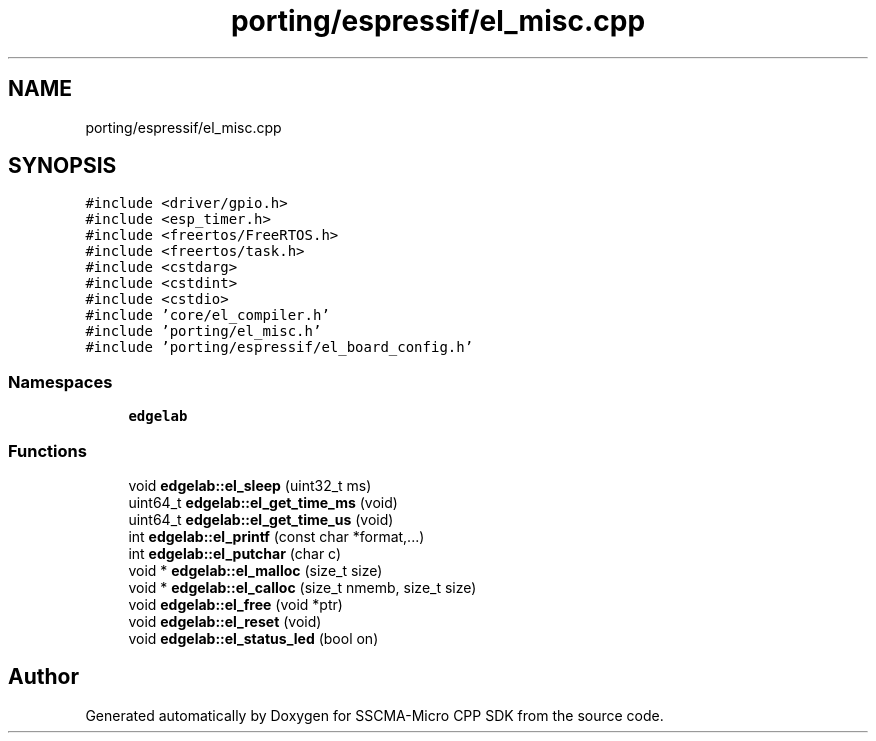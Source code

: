 .TH "porting/espressif/el_misc.cpp" 3 "Sun Sep 17 2023" "Version v2023.09.15" "SSCMA-Micro CPP SDK" \" -*- nroff -*-
.ad l
.nh
.SH NAME
porting/espressif/el_misc.cpp
.SH SYNOPSIS
.br
.PP
\fC#include <driver/gpio\&.h>\fP
.br
\fC#include <esp_timer\&.h>\fP
.br
\fC#include <freertos/FreeRTOS\&.h>\fP
.br
\fC#include <freertos/task\&.h>\fP
.br
\fC#include <cstdarg>\fP
.br
\fC#include <cstdint>\fP
.br
\fC#include <cstdio>\fP
.br
\fC#include 'core/el_compiler\&.h'\fP
.br
\fC#include 'porting/el_misc\&.h'\fP
.br
\fC#include 'porting/espressif/el_board_config\&.h'\fP
.br

.SS "Namespaces"

.in +1c
.ti -1c
.RI " \fBedgelab\fP"
.br
.in -1c
.SS "Functions"

.in +1c
.ti -1c
.RI "void \fBedgelab::el_sleep\fP (uint32_t ms)"
.br
.ti -1c
.RI "uint64_t \fBedgelab::el_get_time_ms\fP (void)"
.br
.ti -1c
.RI "uint64_t \fBedgelab::el_get_time_us\fP (void)"
.br
.ti -1c
.RI "int \fBedgelab::el_printf\fP (const char *format,\&.\&.\&.)"
.br
.ti -1c
.RI "int \fBedgelab::el_putchar\fP (char c)"
.br
.ti -1c
.RI "void * \fBedgelab::el_malloc\fP (size_t size)"
.br
.ti -1c
.RI "void * \fBedgelab::el_calloc\fP (size_t nmemb, size_t size)"
.br
.ti -1c
.RI "void \fBedgelab::el_free\fP (void *ptr)"
.br
.ti -1c
.RI "void \fBedgelab::el_reset\fP (void)"
.br
.ti -1c
.RI "void \fBedgelab::el_status_led\fP (bool on)"
.br
.in -1c
.SH "Author"
.PP 
Generated automatically by Doxygen for SSCMA-Micro CPP SDK from the source code\&.
